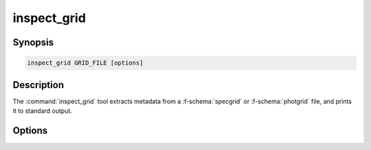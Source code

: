 .. _grid-tools-inspect_grid:

inspect_grid
~~~~~~~~~~~~

.. program:: inspect_grid

Synopsis
--------

.. code-block:: text

   inspect_grid GRID_FILE [options]

Description
-----------

The :command:`inspect_grid` tool extracts metadata from a :f-schema:`specgrid` or
:f-schema:`photgrid` file, and prints it to standard output.

Options
-------

.. option:: -h, --help

   Print a summary of options.

.. option:: -t, --type

   Print the file type.

.. option:: -l, --label

   Print the grid label (if defined).

.. option:: -x, --axes

   Print the grid axes information.

.. option::  --lambda

   Print the grid wavelength information (only for
   :f-schema:`specgrid` files).

.. option:: -a, --all

   Equivalent to specifying :option:`--type`, :option:`--label`,
   :option:`--axes` and :option:`--lambda`.
